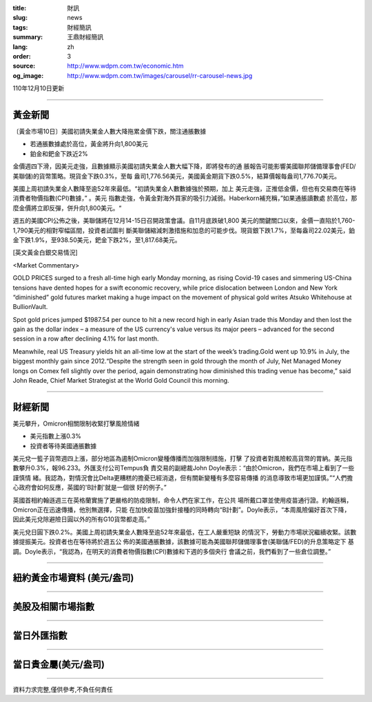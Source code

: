 :title: 財訊
:slug: news
:tags: 財經簡訊
:summary: 王鼎財經簡訊
:lang: zh
:order: 3
:source: http://www.wdpm.com.tw/economic.htm
:og_image: http://www.wdpm.com.tw/images/carousel/rr-carousel-news.jpg

110年12月10日更新

----

黃金新聞
++++++++

〔黃金市場10日〕美國初請失業金人數大降拖累金價下跌，關注通脹數據

* 若通脹數據處於高位，黃金將升向1,800美元
* 鉑金和鈀金下跌近2%

金價週四下滑，因美元走強，且數據顯示美國初請失業金人數大幅下降，即將發布的通
脹報告可能影響美國聯邦儲備理事會(FED/美聯儲)的貨幣策略。現貨金下跌0.3%，至每
盎司1,776.56美元，美國黃金期貨下跌0.5%，結算價報每盎司1,776.70美元。

美國上周初請失業金人數降至逾52年來最低。“初請失業金人數數據強於預期，加上
美元走強，正推低金價，但也有交易商在等待消費者物價指數(CPI)數據，” 。美元
指數走強，令黃金對海外買家的吸引力減弱。Haberkorn補充稱，”如果通脹讀數處
於高位，那麼金價將立即反彈，併升向1,800美元。“

週五的美國CPI公佈之後，美聯儲將在12月14-15日召開政策會議。自11月底跌破1,800
美元的關鍵關口以來，金價一直陷於1,760-1,790美元的相對窄幅區間，投資者試圖判
斷美聯儲縮減刺激措施和加息的可能步伐。現貨銀下跌1.7%，至每盎司22.02美元，鉑
金下跌1.9%，至938.50美元，鈀金下跌2%，至1,817.68美元。







[英文黃金白銀交易情況]

<Market Commentary>

GOLD PRICES surged to a fresh all-time high early Monday morning, as 
rising Covid-19 cases and simmering US-China tensions have dented hopes 
for a swift economic recovery, while price dislocation between London and 
New York “diminished” gold futures market making a huge impact on the 
movement of physical gold writes Atsuko Whitehouse at BullionVault.
 
Spot gold prices jumped $1987.54 per ounce to hit a new record high in 
early Asian trade this Monday and then lost the gain as the dollar 
index – a measure of the US currency's value versus its major 
peers – advanced for the second session in a row after declining 4.1% 
for last month.
 
Meanwhile, real US Treasury yields hit an all-time low at the start of 
the week’s trading.Gold went up 10.9% in July, the biggest monthly gain 
since 2012.“Despite the strength seen in gold through the month of July, 
Net Managed Money longs on Comex fell slightly over the period, again 
demonstrating how diminished this trading venue has become,” said John 
Reade, Chief Market Strategist at the World Gold Council this morning.

----

財經新聞
++++++++
美元攀升，Omicron相關限制收緊打擊風險情緒

* 美元指數上漲0.3%
* 投資者等待美國通脹數據

美元兌一籃子貨幣週四上漲，部分地區為遏制Omicron變種傳播而加強限制措施，打擊
了投資者對風險較高貨幣的胃納。美元指數攀升0.3%，報96.233。外匯支付公司Tempus負
責交易的副總裁John Doyle表示：“由於Omicron，我們在市場上看到了一些謹慎情
緒。我認為，對情況會比Delta更糟糕的擔憂已經消退，但有關新變種有多麼容易傳播
的消息導致市場更加謹慎。”“人們擔心政府會如何反應，英國的'B計劃'就是一個很
好的例子。”

英國首相約翰遜週三在英格蘭實施了更嚴格的防疫限制，命令人們在家工作，在公共
場所戴口罩並使用疫苗通行證。約翰遜稱，Omicron正在迅速傳播，他別無選擇，只能
在加快疫苗加強針接種的同時轉向“B計劃”。Doyle表示，“本周風險偏好首次下降，
因此美元兌除避險日圓以外的所有G10貨幣都走高。”

美元兌日圓下跌0.2%。美國上周初請失業金人數降至逾52年來最低，在工人嚴重短缺
的情況下，勞動力市場狀況繼續收緊。該數據提振美元。投資者也在等待將於週五公
佈的美國通脹數據，該數據可能為美國聯邦儲備理事會(美聯儲/FED)的升息策略定下
基調。Doyle表示，“我認為，在明天的消費者物價指數(CPI)數據和下週的多個央行
會議之前，我們看到了一些倉位調整。”




            


----

紐約黃金市場資料 (美元/盎司)
++++++++++++++++++++++++++++

.. raw:: html

  <A HREF="http://www.kitco.com/connecting.html">
  <IMG SRC="http://www.kitconet.com/images/quotes_4b2.gif" BORDER="0" ALT="[Most Recent Quotes from www.kitco.com]">
  </A>

----

美股及相關市場指數
++++++++++++++++++

.. raw:: html

  <!-- TradingView Widget BEGIN -->
  <div class="tradingview-widget-container">
    <div class="tradingview-widget-container__widget"></div>
    <div class="tradingview-widget-copyright"><a href="https://tw.tradingview.com/markets/indices/" rel="noopener" target="_blank"><span class="blue-text">指數行情</span></a>由TradingView提供</div>
    <script type="text/javascript" src="https://s3.tradingview.com/external-embedding/embed-widget-market-quotes.js" async>
    {
    "title": "指數",
    "width": 770,
    "height": 450,
    "locale": "zh_TW",
    "symbolsGroups": [
      {
        "name": "美國和加拿大",
        "symbols": [
          {
            "name": "FOREXCOM:SPXUSD",
            "displayName": "標準普爾500"
          },
          {
            "name": "FOREXCOM:NSXUSD",
            "displayName": "納斯達克100指數"
          },
          {
            "name": "CME_MINI:ES1!",
            "displayName": "E-迷你 標普指數期貨"
          },
          {
            "name": "INDEX:DXY",
            "displayName": "美元指數"
          },
          {
            "name": "FOREXCOM:DJI",
            "displayName": "道瓊斯 30"
          }
        ]
      },
      {
        "name": "歐洲",
        "symbols": [
          {
            "name": "INDEX:SX5E",
            "displayName": "歐元藍籌50"
          },
          {
            "name": "FOREXCOM:UKXGBP",
            "displayName": "富時100"
          },
          {
            "name": "INDEX:DEU30",
            "displayName": "德國DAX指數"
          },
          {
            "name": "INDEX:CAC40",
            "displayName": "法國 CAC 40 指數"
          },
          {
            "name": "INDEX:SMI"
          }
        ]
      },
      {
        "name": "亞太",
        "symbols": [
          {
            "name": "INDEX:NKY",
            "displayName": "日經225"
          },
          {
            "name": "INDEX:HSI",
            "displayName": "恆生"
          },
          {
            "name": "BSE:SENSEX",
            "displayName": "印度孟買指數"
          },
          {
            "name": "BSE:BSE500"
          },
          {
            "name": "INDEX:KSIC",
            "displayName": "韓國Kospi綜合指數"
          }
        ]
      }
    ],
    "colorTheme": "light"
  }
    </script>
  </div>
  <!-- TradingView Widget END -->

----

當日外匯指數
++++++++++++

.. raw:: html

  <!-- TradingView Widget BEGIN -->
  <div class="tradingview-widget-container">
    <div class="tradingview-widget-container__widget"></div>
    <div class="tradingview-widget-copyright"><a href="https://tw.tradingview.com/markets/currencies/forex-cross-rates/" rel="noopener" target="_blank"><span class="blue-text">外匯匯率</span></a>由TradingView提供</div>
    <script type="text/javascript" src="https://s3.tradingview.com/external-embedding/embed-widget-forex-cross-rates.js" async>
    {
    "width": "100%",
    "height": "100%",
    "currencies": [
      "EUR",
      "USD",
      "JPY",
      "GBP",
      "CNY",
      "TWD"
    ],
    "isTransparent": false,
    "colorTheme": "light",
    "locale": "zh_TW"
  }
    </script>
  </div>
  <!-- TradingView Widget END -->

----

當日貴金屬(美元/盎司)
+++++++++++++++++++++

.. raw:: html 

  <A HREF="http://www.kitco.com/connecting.html">
  <IMG SRC="http://www.kitconet.com/images/quotes_7a.gif" BORDER="0" ALT="[Most Recent Quotes from www.kitco.com]">
  </A>

----

資料力求完整,僅供參考,不負任何責任
